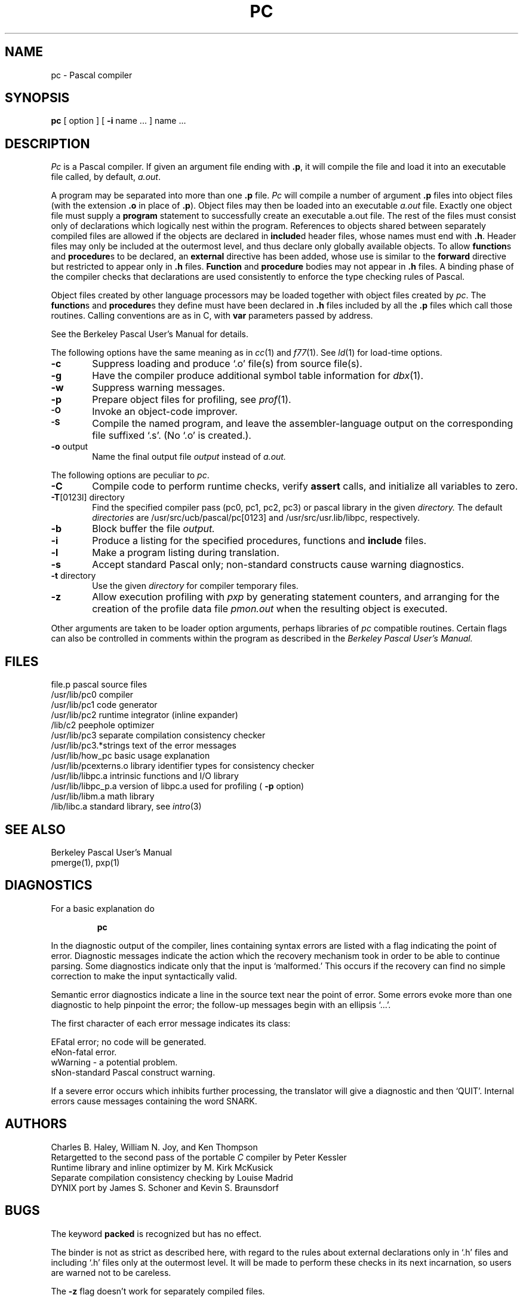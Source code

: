 .\" $Copyright:	$
.\"Copyright (c) 1984, 1985, 1986, 1987, 1988, 1989, 1990 
.\"Sequent Computer Systems, Inc.   All rights reserved.
.\" 
.\"This software is furnished under a license and may be used
.\"only in accordance with the terms of that license and with the
.\"inclusion of the above copyright notice.   This software may not
.\"be provided or otherwise made available to, or used by, any
.\"other person.  No title to or ownership of the software is
.\"hereby transferred.
...
.V= $Header: pc.1 1.2 86/08/08 $
.TH PC 1 "\*(V)" "4BSD/DYNIX"
.SH NAME
pc \- Pascal compiler
.SH SYNOPSIS
.B pc
[ option ] [
.B \-i
name ...
] name ...
.SH DESCRIPTION
.I Pc
is a Pascal compiler.
If given an argument file ending with
.BR .p ,
it will compile the file 
and load it
into an executable file called, by default,
.IR a.out .
.PP
A program may be separated into more than one 
.B .p
file.
.I Pc
will compile a number of argument
.B .p
files into object files (with
the extension
.B .o
in place of
.BR .p ).
Object files may then be loaded 
into an executable
.I a.out
file.
Exactly one object file must supply a 
.B program
statement to successfully create an executable a.out file.
The rest of the files must consist only of 
declarations which logically nest within the program.
References to objects shared between separately compiled files
are allowed if the objects are declared in
.BR include d
header files, whose names must end with
.BR .h .
Header files may only be included at the outermost level,
and thus declare only globally available objects.
To allow
.BR function s
and
.BR procedure s
to be declared, an
.B external
directive has been added, whose use is similar to the
.B forward
directive but restricted to appear only in
.B .h
files.
.B Function
and 
.B procedure
bodies may not appear in
.B .h
files.
A binding phase of the compiler checks that declarations
are used consistently to enforce the type checking rules of Pascal.
.PP
Object files 
created by other language processors may be loaded together with
object files created by 
.IR pc .
The
.BR function s
and
.BR procedure s
they define must have been declared
in
.B .h
files included by all the
.B .p
files which call those
routines.
Calling conventions are as in C,
with
.B var
parameters passed by address.
.PP
See the Berkeley Pascal User's Manual for details.
.PP
The following options have the same meaning as in
.IR cc (1)
and
.IR f77 (1).
See
.IR ld (1)
for load-time options.
.TP 6
.B \-c
Suppress loading and produce `.o' file(s) from source file(s).
.TP 6
.B \-g
Have the compiler produce additional symbol table information for
.IR dbx (1).
.TP 6
.BR \-w
Suppress warning messages.
.TP 6
.B \-p
Prepare object files for profiling, see
.IR  prof (1).
.TP 6
.SM
.B \-O
Invoke an
object-code improver.
.TP 6
.SM
.B \-S
Compile the named program, and leave the
assembler-language output on the corresponding file suffixed `.s'.
(No `.o' is created.).
.TP 6
.BR \-o " output"
Name the final output file
.I output
instead of
.I a.out.
.PP
The following options are peculiar to
.IR pc .
.TP 6
.B \-C
Compile code to perform runtime checks,
verify
.B assert
calls,
and initialize all variables to zero.
.TP 6
.BR \-T "[0123l] directory"
Find the specified compiler pass (pc0, pc1, pc2, pc3) or pascal library in 
the given
.I directory.
The default
.I directories
are /usr/src/ucb/pascal/pc[0123] and /usr/src/usr.lib/libpc, respectively.
.TP 6
.B  \-b
Block buffer the file
.I output.
.TP 6
.B  \-i
Produce a listing for
the specified procedures, functions and
.B include
files.
.TP 6
.B  \-l
Make a program listing during translation.
.TP 6
.B  \-s
Accept standard Pascal only;
non-standard constructs cause warning diagnostics.
.TP 6
.BR \-t " directory"
Use the given
.I directory
for compiler temporary files.
.TP 6
.B  \-z
Allow execution profiling with
.I pxp
by generating statement counters, and arranging for the
creation of the profile data file
.I pmon.out
when the resulting object is executed.
.PP
Other arguments
are taken
to be loader option arguments,
perhaps libraries of
.IR pc
compatible routines.
Certain flags can also be controlled in comments within the program
as described in the
.I "Berkeley Pascal User's Manual."
.SH FILES
.ta 2.5i
file.p	pascal source files
.br
/usr/lib/pc0	compiler
.br
/usr/lib/pc1	code generator
.br
/usr/lib/pc2	runtime integrator (inline expander)
.br
/lib/c2	peephole optimizer
.br
/usr/lib/pc3	separate compilation consistency checker
.br
/usr/lib/pc3.*strings	text of the error messages
.br
/usr/lib/how_pc	basic usage explanation
.br
/usr/lib/pcexterns.o	library identifier types for consistency checker
.br
/usr/lib/libpc.a	intrinsic functions and I/O library
.br
/usr/lib/libpc_p.a	version of libpc.a used for profiling (
.B  \-p
option)
.br
/usr/lib/libm.a	math library
.br
/lib/libc.a	standard library, see \f2intro\fP(3)
.SH "SEE ALSO"
Berkeley Pascal User's Manual
.br
pmerge(1),
pxp(1)
.SH DIAGNOSTICS
For a basic explanation do
.IP
.B pc
.PP
In the diagnostic output of the compiler,
lines containing syntax errors are listed with a flag indicating the
point of error.
Diagnostic messages indicate the action which the recovery mechanism
took in order to be able to continue parsing.
Some diagnostics indicate only that the input is `malformed.'
This occurs if the recovery can find no simple correction to make the input
syntactically valid.
.LP
Semantic error diagnostics indicate a line in the source text near the
point of error.
Some errors evoke more than one diagnostic to help pinpoint the error;
the follow-up messages begin with an ellipsis `...'.
.LP
.ne 8
The first character of each error message indicates its class:
.LP
.ta 1ic 2.i
	E	Fatal error; no code will be generated.
.br
	e	Non-fatal error.
.br
	w	Warning \- a potential problem.
.br
	s	Non-standard Pascal construct warning.
.LP
If a severe error occurs which inhibits further processing,
the translator will give a diagnostic and then `QUIT'.
Internal errors cause messages containing the word SNARK.
.SH AUTHORS
Charles B. Haley, William N. Joy, and Ken Thompson
.br
Retargetted to the second pass of the portable
.IR C
compiler by Peter Kessler
.br
Runtime library and inline optimizer by M. Kirk McKusick
.br
Separate compilation consistency checking by Louise Madrid
.br
DYNIX port by James S. Schoner and Kevin S. Braunsdorf
.SH BUGS
The keyword
.B packed
is recognized but has no effect.
.PP
The binder is not as strict as described here,
with regard to the rules about external declarations only
in `.h' files and including `.h' files only at the outermost level.
It will be made to perform these checks in its next incarnation,
so users are warned not to be careless.
.PP
The
.B \-z
flag doesn't work for separately compiled files.
.PP
Because the
.B \-s
option is usurped by the compiler,
it is not possible to pass the strip option to the loader.
Thus programs which are to be stripped must be run through 
.IR strip (1)
after they are compiled.
.PP
.IR Dbx (1)
supports only the DYNIX Pascal compiler described in
.IR pascal (1); 
it does not support this version of Pascal.
